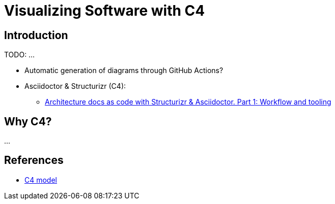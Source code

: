 = Visualizing Software with C4

== Introduction

TODO: ...

* Automatic generation of diagrams through GitHub Actions? 
* Asciidoctor & Structurizr (C4):
** https://blog.codecentric.de/architecture-documentation-docs-as-code-structurizr-asciidoctor[Architecture docs as code with Structurizr & Asciidoctor. Part 1: Workflow and tooling]

== Why C4?

...

== References

- https://c4model.com[C4 model]

